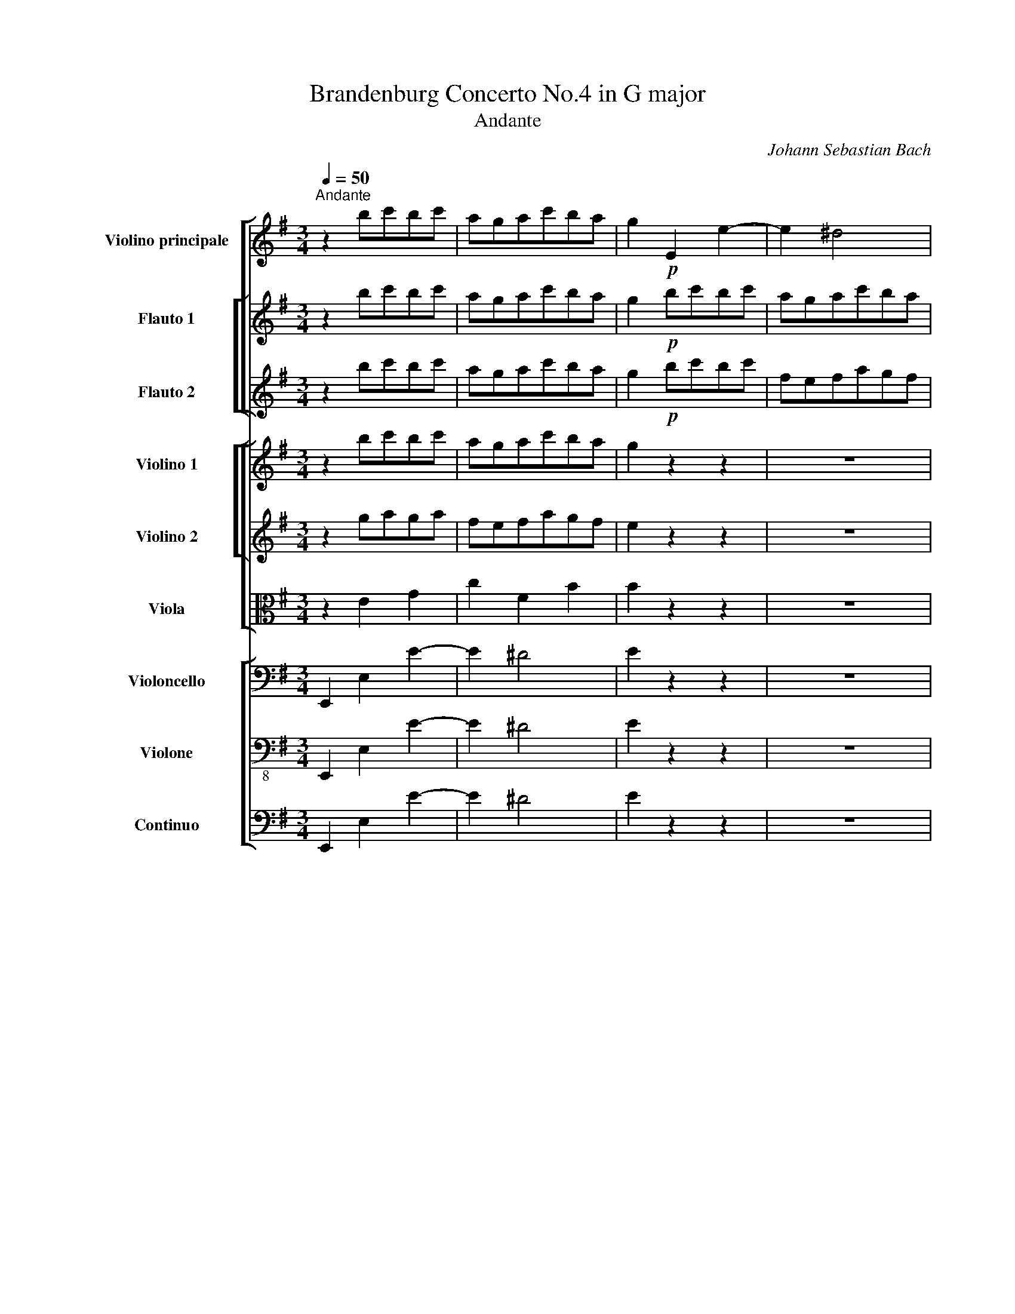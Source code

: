 X:1
T:Brandenburg Concerto No.4 in G major
T:Andante
C:Johann Sebastian Bach
Z:OpenScore (CC0)
%%score [ 1 [ 2 3 ] ] [ [ 4 5 ] 6 ] [ 7 8 9 ]
L:1/8
Q:1/4=50
M:3/4
I:linebreak $
K:G
V:1 treble nm="Violino principale" snm="Vln. p."
V:2 treble nm="Flauto 1" snm="Fl. 1"
V:3 treble nm="Flauto 2" snm="Fl. 2"
V:4 treble nm="Violino 1" snm="Vln. 1"
V:5 treble nm="Violino 2" snm="Vln. 2"
V:6 alto nm="Viola" snm="Vla."
L:1/4
V:7 bass nm="Violoncello" snm="Vc."
L:1/4
V:8 bass-8 nm="Violone" snm="Vne."
L:1/4
V:9 bass nm="Continuo" snm="Cont."
L:1/4
V:1
"^Andante" z2 bc'bc' | agac'ba | g2!p! E2 e2- | e2 ^d4 | e2!f! gaga | fdfgdf | ^d2!p! e2 E2 | %7
 A2 cB c2 | B2!f! fgaf |$ g2 B2 B,2 | E2 ^gafg | a2 D2 d2 | c2 a4- | a2 ^g2 =g2- | g2 f2 =f2- | %15
 f2 ^d2 e2 | ef Tf3 e | e2 e2 E2 |$ Bcdbc'a | b2 d2 D2 | G2 bc'd'b | c'bd'c'ba | ^g2 DE=FD | %23
 E2 a4- | ag=fedc | B2 ^g2 a2- | ab (c'2 Tb)a |$ a2 c'4- | c'2 z2 z2 | z2 b4- | b2 z2 z2 | %31
 z2 abga | fefgef | ^d2 Td4 | ef g4- |$ ggfgef | de f4- | f^abd'^c'b | ^a2 b2 z2 | b2 ^c'2 z2 | %40
 ^a2 b2 z2 | ^g2 a2 z2 | fed^cBd | eg T^c3 B |$ B2 B2 B,2 | FGAfge | f2 A2 A,2 | D2 fgaf | gfagfe | %49
 ^d2 A,B,CA, | B,2 e4- | edcBAG | F2 ^d2 e2 |$ ef g2 Tfe | e2 g2 z2 | b2 ^g2 z2 | a2 c'2 z2 | %57
 d'2 ^g2 z2 | ag !wedge!a2 z2 | ab !wedge!c'2 z2 | ^d2!p! e2 =d2 | ^c2 f2 F2 |$ B2 e2 E2 | %63
 A2 d2 D2 | G2 ABc!f! c' | ba g2 Tfe | e4 b2 | z6 | z6 | z2 Ta4 | !fermata!b6 |] %71
V:2
 z2 bc'bc' | agac'ba | g2!p! bc'bc' | agac'ba | g2!f! gaga | fdfgef | ^d2!p! gaga | fefgef | %8
 ^d2!f! fgaf |$ g2!p! fgaf |!f! g2 ^gafg | a2!p! ^gafg | a2!f! a4- | a2 ^g2 =g2- | g2 f2 =f2- | %15
 f2 ^d2 e2 | ef Tf3 e | e2 bc'bc' |$ d'2 abc'a | b2!p! abc'a | b2!f! bc'd'b | c'b!p!d'c'ba | %22
 ^g2!f! d'c'ba | ^g2 a=g=fe | =fad'c'ba | e'd'c'ba=f' | e'd' (c'2 Tb)a |$ a2 c'4- | %28
 c'!p! d/e/ f/g/a/b/ c'/b/c'/a/ |!f! b6- | b/!p! a/g/f/ e/d/c/B/ c/e/g/b/ |!f! a6- | a6- | %33
 ac'bc'bc' | g6- |$ ggfgef | de f4- | f^abd'^c'b | ^a^c'd'e'c'd' | bd'^c'd'bc' | ^a^c'bc'=ab | %41
 ^gbgb=ga | fgfedf | b^a Ta3 b |$ b2 fgfg | a2 efge | f2!p! efge | f2!f! fgaf | gfagfe | %49
 ^d2!p! agfe | ^d2!f! e=dcB | ceagfe | bagfec' |$ ba g2 Tfe | e6- | e6- | e6- | e6 | %58
 =fg !wedge!a2!p! fg | !wedge!a2 z abc' |!f! ^d2!p! b4- | b2 ^a2 =a2- |$ a2 ^g2 =g2- | g2 f2 =f2- | %64
 f2 ^d2 e2- | ef g2 fe | e4 b2 | z/!p! B/c/d/ e/f/g/a/ b/c'/d'/b/ | %68
 e'/d'/c'/b/ a/g/f/e/ ^d/e/d/e/ | z2!f! Ta4 | !fermata!b6 |] %71
V:3
 z2 bc'bc' | agac'ba | g2!p! bc'bc' | fefagf | e2!f! BcBc | AGABGA | B2!p! BcBc | AGABGA | %8
 B2!f! ^defd |$ e2!p! ^defd |!f! e2 BcAB | c2!p! BcAB | c2!f! fgef | ^dfef=de | ^cede=cd | BcBAGB | %16
 e^d Td3 e | e2 gaga |$ b2 fgaf | g2!p! fgaf | g2!f! ^gabg | ag!p!=fecd | e2!f! =fedc | B2 e4- | %24
 e2 d4- | d=fedcB | cA T^G3 A |$ A2 abga | f2 z2 z2 | z2 gafg | e2 z2 z2 | z2 fgef | ^d2 abga | %33
 fagafg | ed^cdBc |$ ^A2 TA4 | B^cdecd | B^cdfde | f6- | f2 =f2 e2- | e2 ^d2 =d2- | d2 ^c2 =c2- | %42
 c2 ^A2 B2 | B^c Tc3 B |$ B2 dede | f2 ^cdec | d2!p! ^cdec | d2!f! ^defd | edcBGA | B2!p! cBAg | %50
 f2!f! b4- | b2 a4 | ac'bagf |$ ge T^d3 e | e6- | e6- | ede=fef | dcd=fed | c2 !wedge!a2 z2 | %59
 ab !wedge!c'2 z2 | ^d2!p! gafg | ^e^gf=g=ef |$ ^dfef=de | ^cede=cd | B(c'bag)!f! ^d | ec' T^d3 e | %66
 e4 f2 | z6 | z6 | z2 Te4 | !fermata!^d6 |] %71
V:4
 z2 bc'bc' | agac'ba | g2 z2 z2 | z6 | z2 gaga | fefgef | ^d2 z2 z2 | z6 | z2 fgaf |$ g2 z2 z2 | %10
 z2 ^gafg | a2 z2 z2 | z2 a4- | a2 ^g2 =g2- | g2 f2 =f2- | f2 ^d2 e2 | ef Tf3 e | e2 z2 z2 |$ %18
 z2 abc'a | b2 z2 z2 | z2 bc'd'b | c'bd'c'ba | ^g2 z2 z2 | z2 a4- | ag=fedc | B2 ^g2 a2- | %26
 ab c'2 ba |$ a2 c'4- | c'2 z2 z2 | z2 b4- | b2 z2 z2 | z6 | z2 fgef | ^d2 d4 | ef g4- |$ ggfgef | %36
 de f4- | f^abd'^c'b | ^a2 b2 z2 | b2 ^c'2 z2 | ^a2 b2 z2 | ^g2 a2 z2 | fed^cBd | eg T^c3 B |$ %44
 B2 z2 z2 | z2 efge | f2 z2 z2 | z2 fgaf | gfagfe | ^d2 z2 z2 | z2 e4- | edcBAG | F2 ^d2 e2 |$ %53
 ef g2 fe | e2 g2 z2 | b2 ^g2 z2 | a2 c'2 z2 | d'2 ^g2 z2 | ag !wedge!a2 z2 | ab !wedge!c'2 z2 | %60
 ^d2 z2 z2 | z6 |$ z6 | z6 | z2 z2 z c' | ba g2 fe | e4 b2 | z6 | z6 | z2 Ta4 | !fermata!b6 |] %71
V:5
 z2 gaga | fefagf | e2 z2 z2 | z6 | z2 BcBc | AGABGA | B2 z2 z2 | z6 | z2 ^defd |$ e2 z2 z2 | %10
 z2 BcAB | c2 z2 z2 | z2 fgef | ^dfef=de | ^cede=cd | BcBAGA | e^d d3 e | e2 z2 z2 |$ z2 fgaf | %19
 g2 z2 z2 | z2 ^gabg | ag=fecd | e2 z2 z2 | z2 ed^ce | de=fg f2 | e3 =fed | c=f e2 d2 |$ c2 abga | %28
 f2 z2 z2 | z2 gafg | e2 z2 z2 | z6 | z2 ^d2 e2 | f2 ^d2 B2 | Bd^cdBc |$ ^A2 TA4 | B^cdecd | %37
 B^c d2 e2 | f2 f2 z2 | ^g2 g2 z2 | f2 f2 z2 | ^g2 a2 z2 | d3 ^AB=A | Ggfgef |$ d2 z2 z2 | %45
 z2 ^cdec | d2 z2 z2 | z2 ^defd | edcBGA | B2 z2 z2 | z2 BA^GB | ABcd c2 | B3 cBA |$ Gc B2 A2 | %54
 G2 B2 z2 | B2 e2 z2 | e2 a2 z2 | g2 B2 z2 | c2 !wedge!=f2 z2 | =fg !wedge!a2 z2 | B2 z2 z2 | z6 |$ %62
 z6 | z6 | z2 z2 z ^d | ec' ^d3 e | e4 f2 | z6 | z6 | z2 Te4 | !fermata!^d6 |] %71
V:6
 z E G | c F B | B z z | z3 | z E G | c ^D E | F z z | z3 | z B B |$ B z z | z E E | E z z | %12
 z A c | B B, E- | E/^C/ A, D- | D/E/ F E- | E/c/ B A | G z z |$ z D D | D z z | z E E | %21
 E A/^G/ A | B z z | z A2- | A B2- | B c c | A E E |$ E E A | A z z | z D G | G z z | z3 | z3 | %33
 z B, F | G/A/G/A/F/G/ |$ E ^C F | F F A | D B, G | ^C B, z | d/B/ ^G z | ^c/^A/ F z | B/^G/ E z | %42
 A D D | ^C/E/ ^A, F |$ F z z | z A A | A z z | z B B | B E/^D/ E | F z z | z E2- | E F2- | %52
 F G G |$ E B B | B E z | ^G B z | A E z | B D z | A c z | C =F z | F z z | z3 |$ z3 | z3 | %64
 z z z/ A/ | B/c/ B A | G2 B | z3 | z3 | z c2 | !fermata!F3 |] %71
V:7
 E,, E, E- | E ^D2 | E z z | z3 | z E E, | A, C/B,/ C | B, z z | z3 | z B, B,, |$ E, z z | z D, D | %11
 C z z | z F, F,, | B,, E, E,, | A,, D, D,, | G,, G, C/B,/ | C/A,/ B, B,, | E, z z |$ z D, D,, | %19
 G,, z z | z E, E,, | A,, A, =F, | E, z z | z/ D,/C,/B,,/^C,/A,,/ | D,/^C,/D,/E,/=F,/D,/ | %25
 ^G, E, A, | D, E, E,, |$ A,, A, A,, | D,, z z | z G, G,, | C,, z z | z F, F,, | B,, z z | %33
 z B, B,, | E,,/B,,/E,/F,/D,/E,/ |$ ^C, F, F,, | B,,/F,/B,/^C/A,/B,/ | G,3 | F, B, A, | %39
 ^G, ^C ^C, | F, B, B,, | E, A, A,, | D,, D, G,/F,/ | G,/E,/ F, F,, |$ B,, z z | z A, A,, | %46
 D,, z z | z B, B,, | E,, E, C, | B,, z z | z/ A,,/G,,/F,,/^G,,/E,,/ | A,,/^G,,/A,,/B,,/C,/A,,/ | %52
 ^D, B,, E, |$ A, B, B,, | E,, E/=F/E/F/ | D/C/D/=F/E/D/ | C/B,/C/D/C/D/ | B,/A,/B,/D/C/B,/ | %58
 A, A,, z | A, A,, z | B,, z z | z3 |$ z3 | z3 | z z z/ F,/ | G,/A,/ B, B,, | E,2 D, | z3 | z3 | %69
 z C,2 | B,,3 |] %71
V:8
 E,, E, E- | E ^D2 | E z z | z3 | z E E, | A, C/B,/ C | B, z z | z3 | z B, B,, |$ E, z z | z D, D | %11
 C z z | z F, F,, | B,, E, E,, | A,, D, D,, | G,, G, C/B,/ | C/A,/ B, B,, | E,, z z |$ z D, D,, | %19
 G,, z z | z E, E,, | A,, A, =F, | E, z z | z/ D,/C,/B,,/^C,/A,,/ | D,/^C,/D,/E,/=F,/D,/ | %25
 ^G, E, A, | D, E, E,, |$ A,, A, A,, | D,, z z | z G, G,, | C, z z | z F, F,, | B,, z z | %33
 z B, B,, | E,,/B,,/E,/F,/D,/E,/ |$ ^C, F, F,, | B,,/F,/B,/^C/A,/B,/ | G,3 | F, B, A, | %39
 ^G, ^C ^C, | F, B, B,, | E, A, A,, | D,, D, G,/F,/ | G,/E,/ F, F,, |$ B,, z z | z A, A,, | %46
 D,, z z | z B, B,, | E,, E, C, | B,, z z | z/ A,,/G,,/F,,/^G,,/E,,/ | A,,/^G,,/A,,/B,,/C,/A,,/ | %52
 ^D, B,, E, |$ A, B, B,, | E,, E/=F/E/F/ | D/C/D/=F/E/D/ | C/B,/C/D/C/D/ | B,/A,/B,/D/C/B,/ | %58
 A, A,, z | A, A,, z | B,, z z | z3 |$ z3 | z3 | z z z/ F,/ | G,/A,/ B, B,, | E,2 D, | z3 | z3 | %69
 z C,2 | B,,3 |] %71
V:9
 E,, E, E- | E ^D2 | E z z | z3 | z E E, | A, C/B,/ C | B, z z | z3 | z B, B,, |$ E, z z | z D, D | %11
 C z z | z F, F,, | B,, E, E,, | A,, D, D,, | G,, G, C/B,/ | C/A,/ B, B,, | E, z z |$ z D, D,, | %19
 G,, z z | z E, E,, | A,, A, =F, | E, z z | z/ D,/C,/B,,/^C,/A,,/ | D,/^C,/D,/E,/=F,/D,/ | %25
 ^G, E, A, | D, E, E,, |$ A,, A, A,, | D,, z z | z G, G,, | C,, z z | z F, F,, | B,, z z | %33
 z B, B,, | E,,/B,,/E,/F,/D,/E,/ |$ ^C, F, F,, | B,,/F,/B,/^C/A,/B,/ | G,3 | F, B, A, | %39
 ^G, ^C ^C, | F, B, B,, | E, A, A,, | D,, D, G,/F,/ | G,/E,/ F, F,, |$ B,, z z | z A, A,, | %46
 D,, z z | z B, B,, | E,, E, C, | B,, z z | z/ A,,/G,,/F,,/^G,,/E,,/ | A,,/^G,,/A,,/B,,/C,/A,,/ | %52
 ^D, B,, E, |$ A, B, B,, | E,, E/=F/E/F/ | D/C/D/=F/E/D/ | C/B,/C/D/C/D/ | B,/A,/B,/D/C/B,/ | %58
 A, A,, z | A, A,, z | B,, z z | z3 |$ z3 | z3 | z z z/ F,/ | G,/A,/ B, B,, | E,2 D, | z3 | z3 | %69
 z C,2 | B,,3 |] %71
